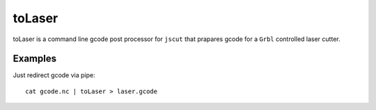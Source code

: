 =======
toLaser
=======

toLaser is a command line gcode post processor for ``jscut`` that prapares gcode for a ``Grbl`` controlled laser cutter.

Examples
========

Just redirect gcode via pipe::

        cat gcode.nc | toLaser > laser.gcode
